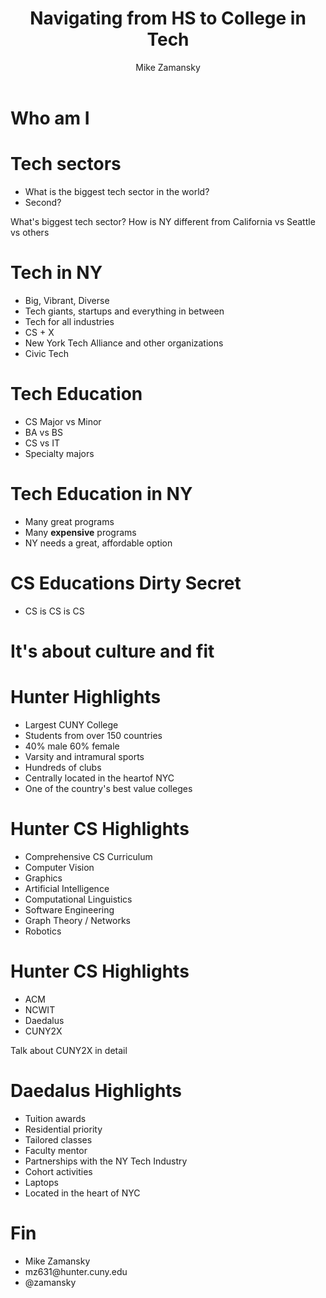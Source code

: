 #+REVEAL_ROOT: ../reveal.js/
#+REVEAL_THEME: serif
#+OPTIONS: toc:nil num:nil date:nil email:t 
#+OPTIONS: reveal_title_slide:"<h3>%t</h3><br><h3>mz631@hunter.cuny.edu</h3><p><h3>@zamansky</h3><h3>http://cestlaz.github.io</h3>"
#+TITLE:  Navigating from HS to College in Tech
#+AUTHOR: Mike Zamansky
#+EMAIL: Email: mz631@hunter.cuny.edu<br>Twitter: @zamansky


* Who am I


* Tech sectors
#+ATTR_REVEAL: :frag (t)
- What is the biggest tech sector in the world?
- Second?
#+BEGIN_NOTES
What's biggest tech sector? 
How is NY different from California vs Seattle vs others
#+END_NOTES

* Tech in NY
#+ATTR_REVEAL: :frag (t)
- Big, Vibrant, Diverse
- Tech giants, startups and everything in between
- Tech for all industries
- CS + X
- New York Tech Alliance and other organizations
- Civic Tech

* Tech Education
#+ATTR_REVEAL: frag (t)
- CS Major vs Minor
- BA vs BS
- CS vs IT
- Specialty majors

* Tech Education in NY
#+ATTR_REVEAL: :frag (t)
- Many great programs
- Many *expensive* programs
- NY needs a great, affordable option

* CS Educations Dirty Secret
#+ATTR_REVEAL: :frag (t)
- CS is CS is CS
* It's about culture and fit

* Hunter Highlights
- Largest CUNY College
- Students from over 150 countries
- 40% male 60% female
- Varsity and intramural sports
- Hundreds of clubs
- Centrally located in the heartof NYC
- One of the country's best value colleges
* Hunter CS Highlights
- Comprehensive CS Curriculum
- Computer Vision
- Graphics
- Artificial Intelligence
- Computational Linguistics
- Software Engineering
- Graph Theory / Networks
- Robotics

* Hunter CS Highlights
- ACM
- NCWIT
- Daedalus
- CUNY2X
#+BEGIN_NOTES
Talk about CUNY2X in detail
#+END_NOTES

* Daedalus Highlights
- Tuition awards
- Residential priority
- Tailored classes
- Faculty mentor
- Partnerships with the NY Tech Industry
- Cohort activities
- Laptops
- Located in the heart of NYC
* Fin
- Mike Zamansky
- mz631@hunter.cuny.edu
- @zamansky
